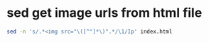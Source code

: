 #+STARTUP: showall
* sed get image urls from html file

#+begin_src sh
sed -n 's/.*<img src="\([^"]*\)".*/\1/Ip' index.html
#+end_src

